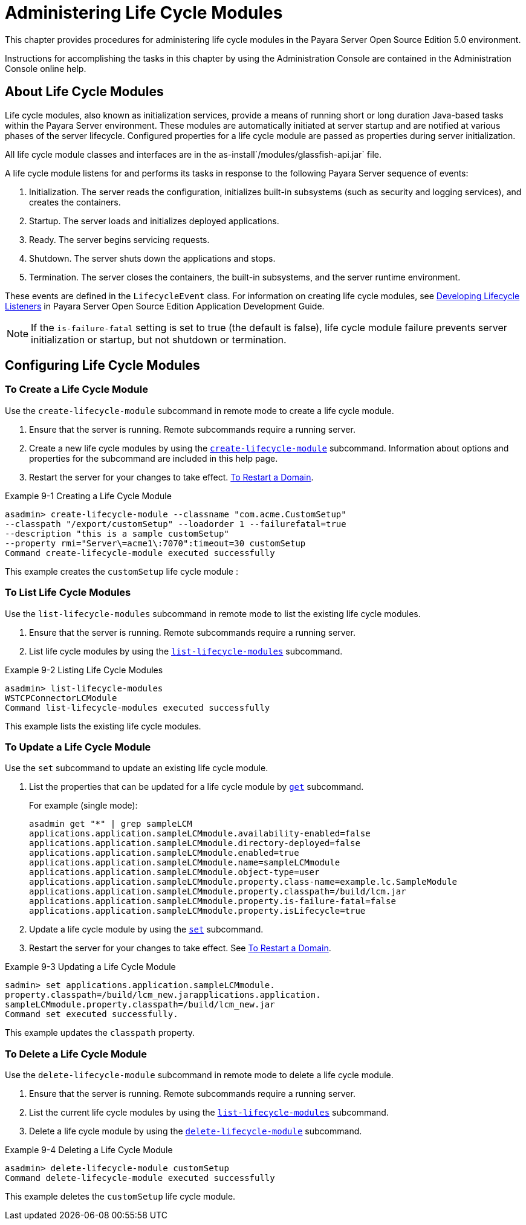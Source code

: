 [[administering-life-cycle-modules]]
= Administering Life Cycle Modules

This chapter provides procedures for administering life cycle modules in the Payara Server Open Source Edition 5.0 environment.

Instructions for accomplishing the tasks in this chapter by using the Administration Console are contained in the Administration Console online help.

[[about-life-cycle-modules]]
== About Life Cycle Modules

Life cycle modules, also known as initialization services, provide a means of running short or long duration Java-based tasks within the Payara Server environment.
These modules are automatically initiated at server startup and are notified at various phases of the server lifecycle. Configured properties for a life cycle module are
passed as properties during server initialization.

All life cycle module classes and interfaces are in the as-install`/modules/glassfish-api.jar` file.

A life cycle module listens for and performs its tasks in response to the following Payara Server sequence of events:

. Initialization. The server reads the configuration, initializes built-in subsystems (such as security and logging services), and creates the containers.
. Startup. The server loads and initializes deployed applications.
. Ready. The server begins servicing requests.
. Shutdown. The server shuts down the applications and stops.
. Termination. The server closes the containers, the built-in subsystems, and the server runtime environment.

These events are defined in the `LifecycleEvent` class. For information on creating life cycle modules,
see xref:docs:application-development-guide:lifecycle-listeners.adoc[Developing Lifecycle Listeners] in Payara Server Open Source Edition Application Development Guide.


NOTE: If the `is-failure-fatal` setting is set to true (the default is false), life cycle module failure prevents server initialization or startup, but not
shutdown or termination.

[[configuring-life-cycle-modules]]
== Configuring Life Cycle Modules

[[to-create-a-life-cycle-module]]
=== To Create a Life Cycle Module

Use the `create-lifecycle-module` subcommand in remote mode to create a life cycle module.

. Ensure that the server is running. Remote subcommands require a running server.
. Create a new life cycle modules by using the xref:docs:reference-manual:create-lifecycle-module.adoc[`create-lifecycle-module`] subcommand.
Information about options and properties for the subcommand are included in this help page.
. Restart the server for your changes to take effect. xref:docs:administration-guide:domains.adoc#to-restart-a-domain[To Restart a Domain].

.Example 9-1 Creating a Life Cycle Module
[source,shell]
----
asadmin> create-lifecycle-module --classname "com.acme.CustomSetup" 
--classpath "/export/customSetup" --loadorder 1 --failurefatal=true 
--description "this is a sample customSetup" 
--property rmi="Server\=acme1\:7070":timeout=30 customSetup
Command create-lifecycle-module executed successfully
----
This example creates the `customSetup` life cycle module :

[[to-list-life-cycle-modules]]
=== To List Life Cycle Modules

Use the `list-lifecycle-modules` subcommand in remote mode to list the existing life cycle modules.

. Ensure that the server is running. Remote subcommands require a running server.
. List life cycle modules by using the xref:docs:reference-manual:list-lifecycle-modules.adoc[`list-lifecycle-modules`] subcommand.

.Example 9-2 Listing Life Cycle Modules
[source,shell]
----
asadmin> list-lifecycle-modules
WSTCPConnectorLCModule
Command list-lifecycle-modules executed successfully
----
This example lists the existing life cycle modules.

[[to-update-a-life-cycle-module]]
=== To Update a Life Cycle Module

Use the `set` subcommand to update an existing life cycle module.

. List the properties that can be updated for a life cycle module by xref:docs:reference-manual:get.adoc[`get`] subcommand.
+
.For example (single mode):
[source,shell]
----
asadmin get "*" | grep sampleLCM
applications.application.sampleLCMmodule.availability-enabled=false
applications.application.sampleLCMmodule.directory-deployed=false
applications.application.sampleLCMmodule.enabled=true
applications.application.sampleLCMmodule.name=sampleLCMmodule
applications.application.sampleLCMmodule.object-type=user
applications.application.sampleLCMmodule.property.class-name=example.lc.SampleModule
applications.application.sampleLCMmodule.property.classpath=/build/lcm.jar
applications.application.sampleLCMmodule.property.is-failure-fatal=false
applications.application.sampleLCMmodule.property.isLifecycle=true
----
. Update a life cycle module by using the xref:docs:reference-manual:set.adoc[`set`] subcommand.
. Restart the server for your changes to take effect. See xref:docs:administration-guide:domains.adoc#to-restart-a-domain[To Restart a Domain].

.Example 9-3 Updating a Life Cycle Module
[source,shell]
----
sadmin> set applications.application.sampleLCMmodule.
property.classpath=/build/lcm_new.jarapplications.application.
sampleLCMmodule.property.classpath=/build/lcm_new.jar
Command set executed successfully.
----
This example updates the `classpath` property.

[[to-delete-a-life-cycle-module]]
=== To Delete a Life Cycle Module

Use the `delete-lifecycle-module` subcommand in remote mode to delete a life cycle module.

. Ensure that the server is running. Remote subcommands require a running server.
. List the current life cycle modules by using the xref:docs:reference-manual:list-lifecycle-modules.adoc[`list-lifecycle-modules`] subcommand.
. Delete a life cycle module by using the xref:docs:reference-manual:delete-lifecycle-module.adoc[`delete-lifecycle-module`] subcommand.

.Example 9-4 Deleting a Life Cycle Module
[source,shell]
----
asadmin> delete-lifecycle-module customSetup
Command delete-lifecycle-module executed successfully
----
This example deletes the `customSetup` life cycle module.

